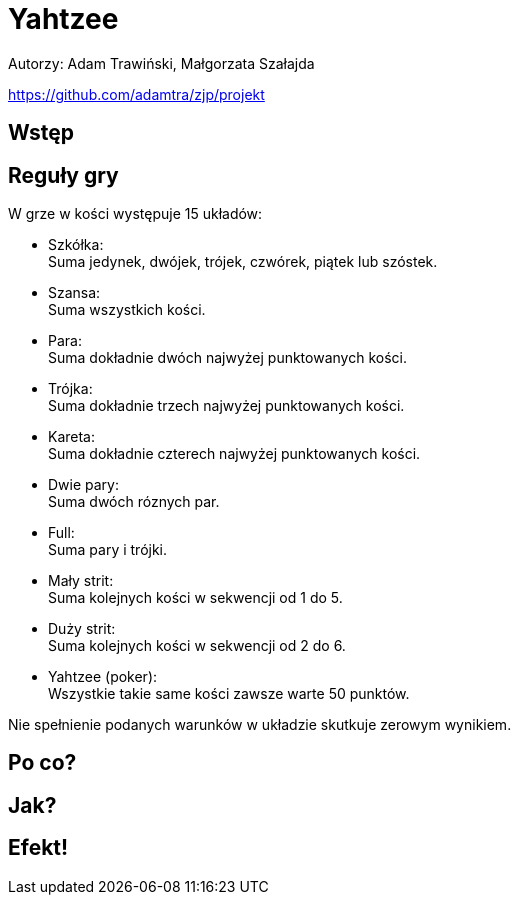 :source-highlighter: rouge
= Yahtzee

Autorzy: Adam Trawiński, Małgorzata Szałajda

https://github.com/adamtra/zjp/projekt

== Wstęp

== Reguły gry

W grze w kości występuje 15 układów:

* [blue]#Szkółka#: +
Suma jedynek, dwójek, trójek, czwórek, piątek lub szóstek.

* [blue]#Szansa#: +
Suma wszystkich kości.

* [blue]#Para#: +
Suma dokładnie dwóch najwyżej punktowanych kości.

* [blue]#Trójka#: +
Suma dokładnie trzech najwyżej punktowanych kości.

* [blue]#Kareta#: +
Suma dokładnie czterech najwyżej punktowanych kości.

* [blue]#Dwie pary#: +
Suma dwóch róznych par.

* [blue]#Full#: +
Suma pary i trójki.

* [blue]#Mały strit#: +
Suma kolejnych kości w sekwencji od 1 do 5.

* [blue]#Duży strit#: +
Suma kolejnych kości w sekwencji od 2 do 6.

* [blue]#Yahtzee (poker)#: +
Wszystkie takie same kości zawsze warte 50 punktów.

Nie spełnienie podanych warunków w układzie skutkuje zerowym wynikiem.

== Po co?

== Jak?

== Efekt!

